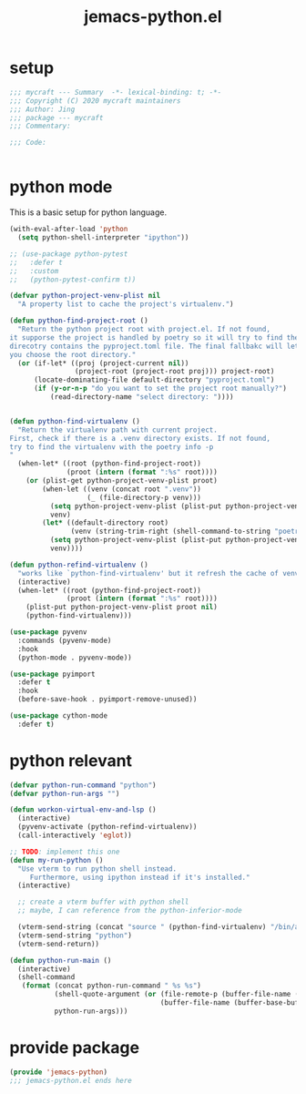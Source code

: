 #+TITLE: jemacs-python.el
#+PROPERTY: header-args:emacs-lisp :tangle ./jemacs-python.el :mkdirp yes

* setup

  #+begin_src emacs-lisp
    ;;; mycraft --- Summary  -*- lexical-binding: t; -*-
    ;;; Copyright (C) 2020 mycraft maintainers
    ;;; Author: Jing
    ;;; package --- mycraft
    ;;; Commentary:

    ;;; Code:


  #+end_src

* python mode

  This is a basic setup for python language.

  #+begin_src emacs-lisp
    (with-eval-after-load 'python
      (setq python-shell-interpreter "ipython"))

    ;; (use-package python-pytest
    ;;   :defer t
    ;;   :custom
    ;;   (python-pytest-confirm t))

    (defvar python-project-venv-plist nil
      "A property list to cache the project's virtualenv.")

    (defun python-find-project-root ()
      "Return the python project root with project.el. If not found,
    it supporse the project is handled by poetry so it will try to find the
    direcotry contains the pyproject.toml file. The final fallbakc will let
    you choose the root directory."
      (or (if-let* ((proj (project-current nil))
                    (project-root (project-root proj))) project-root)
          (locate-dominating-file default-directory "pyproject.toml")
          (if (y-or-n-p "do you want to set the project root manually?")
              (read-directory-name "select directory: "))))


    (defun python-find-virtualenv ()
      "Return the virtualenv path with current project.
    First, check if there is a .venv directory exists. If not found,
    try to find the virtualenv with the poetry info -p
    "
      (when-let* ((root (python-find-project-root))
                  (proot (intern (format ":%s" root))))
        (or (plist-get python-project-venv-plist proot)
            (when-let ((venv (concat root ".venv"))
                       (_ (file-directory-p venv)))
              (setq python-project-venv-plist (plist-put python-project-venv-plist proot venv))
              venv)
            (let* ((default-directory root)
                   (venv (string-trim-right (shell-command-to-string "poetry env info -p"))))
              (setq python-project-venv-plist (plist-put python-project-venv-plist proot venv))
              venv))))

    (defun python-refind-virtualenv ()
      "works like `python-find-virtualenv' but it refresh the cache of venv-plist"
      (interactive)
      (when-let* ((root (python-find-project-root))
                  (proot (intern (format ":%s" root))))
        (plist-put python-project-venv-plist proot nil)
        (python-find-virtualenv)))

    (use-package pyvenv
      :commands (pyvenv-mode)
      :hook
      (python-mode . pyvenv-mode))

    (use-package pyimport
      :defer t
      :hook
      (before-save-hook . pyimport-remove-unused))

    (use-package cython-mode
      :defer t)
  #+end_src

* python relevant
  #+begin_src emacs-lisp
    (defvar python-run-command "python")
    (defvar python-run-args "")

    (defun workon-virtual-env-and-lsp ()
      (interactive)
      (pyvenv-activate (python-refind-virtualenv))
      (call-interactively 'eglot))

    ;; TODO: implement this one
    (defun my-run-python ()
      "Use vterm to run python shell instead.
         Furthermore, using ipython instead if it's installed."
      (interactive)

      ;; create a vterm buffer with python shell
      ;; maybe, I can reference from the python-inferior-mode

      (vterm-send-string (concat "source " (python-find-virtualenv) "/bin/activate"))
      (vterm-send-string "python")
      (vterm-send-return))

    (defun python-run-main ()
      (interactive)
      (shell-command
       (format (concat python-run-command " %s %s")
               (shell-quote-argument (or (file-remote-p (buffer-file-name (buffer-base-buffer)) 'localname)
                                         (buffer-file-name (buffer-base-buffer))))
               python-run-args)))
  #+end_src

* provide package

  #+begin_src emacs-lisp
    (provide 'jemacs-python)
    ;;; jemacs-python.el ends here
  #+end_src
